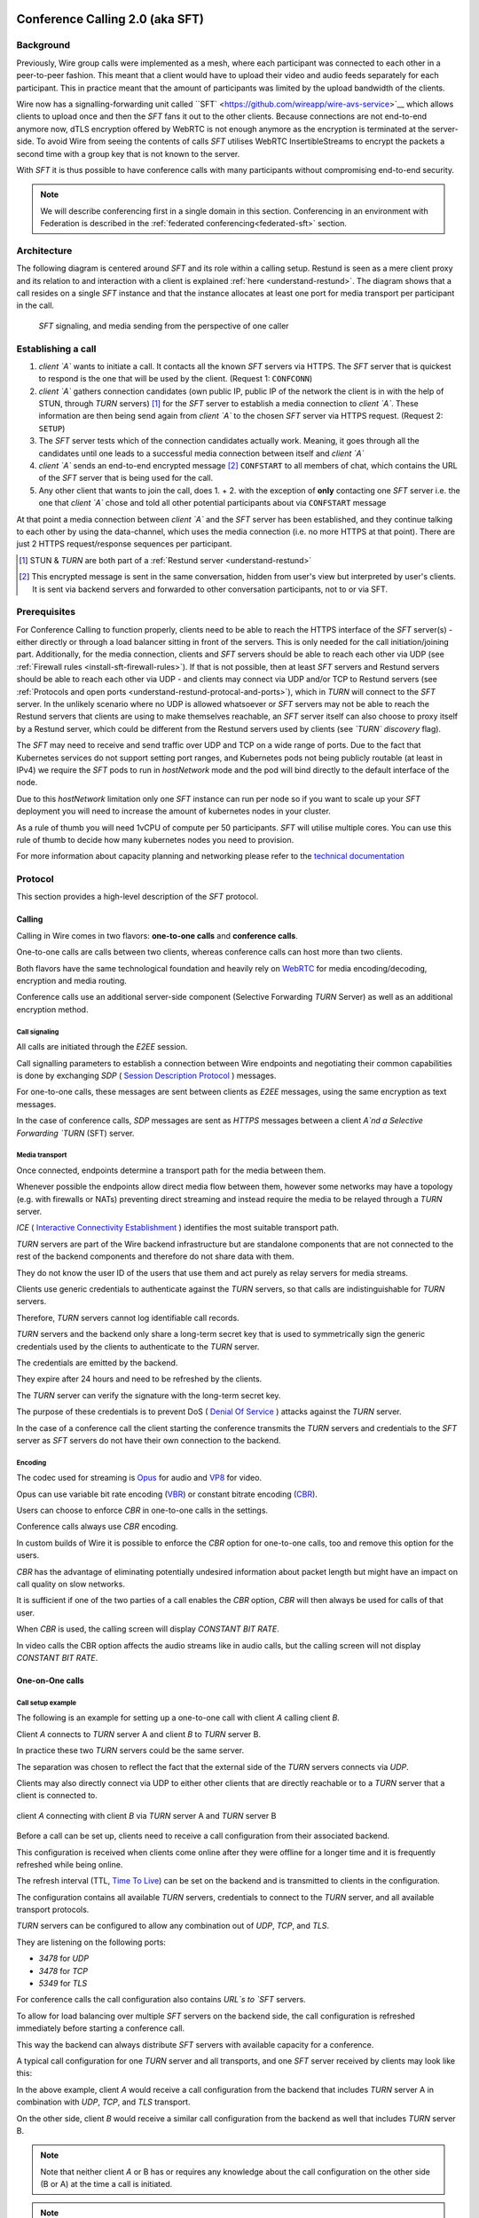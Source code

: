 .. _understand-sft:

Conference Calling 2.0 (aka SFT)
================================

Background
----------

Previously, Wire group calls were implemented as a mesh, where each participant was connected
to each other in a peer-to-peer fashion. This meant that a client would have to upload their
video and audio feeds separately for each participant. This in practice meant that the amount
of participants was limited by the upload bandwidth of the clients.

Wire now has a signalling-forwarding unit called ``SFT` <https://github.com/wireapp/wire-avs-service>`__ which allows clients to upload once and
then the `SFT` fans it out to the other clients. Because connections are not end-to-end anymore now, dTLS encryption offered by WebRTC is not enough anymore as the encryption is terminated at the server-side. To avoid Wire from seeing the contents of calls `SFT` utilises WebRTC InsertibleStreams to encrypt the packets a second time with a group key that is not known to the server.

With `SFT` it is thus possible to have conference calls with many participants
without compromising end-to-end security.

.. note::
   We will describe conferencing first in a single domain in this section. 
   Conferencing in an environment with Federation is described in the
   :ref:`federated conferencing<federated-sft>` section.


Architecture
------------

The following diagram is centered around `SFT` and its role within a calling setup. Restund is seen
as a mere client proxy and its relation to and interaction with a client is explained
:ref:`here <understand-restund>`. The diagram shows that a call resides on a single `SFT` instance
and that the instance allocates at least one port for media transport per participant in the call.

.. figure:: img/architecture-sft.png

    `SFT` signaling, and media sending from the perspective of one caller


Establishing a call
-------------------

1. *client `A`* wants to initiate a call. It contacts all the known `SFT` servers via HTTPS.
   The `SFT` server that is quickest to respond is the one that will be used by the client.
   (Request 1: ``CONFCONN``)
2. *client `A`* gathers connection candidates (own public IP, public IP of the network the
   client is in with the help of STUN, through `TURN` servers) [1]_ for the `SFT` server to
   establish a media connection to *client `A`*. These information are then being send again
   from *client `A`* to the chosen `SFT` server via HTTPS request. (Request 2: ``SETUP``)
3. The `SFT` server tests which of the connection candidates actually work. Meaning, it
   goes through all the candidates until one leads to a successful media connection
   between itself and *client `A`*
4. *client `A`* sends an end-to-end encrypted message [2]_ ``CONFSTART`` to all members of chat, which contains
   the URL of the `SFT` server that is being used for the call.
5. Any other client that wants to join the call, does 1. + 2. with the exception of **only**
   contacting one `SFT` server i.e. the one that *client `A`* chose and told all other
   potential participants about via ``CONFSTART`` message

At that point a media connection between *client `A`* and the `SFT` server has been established,
and they continue talking to each other by using the data-channel, which uses the media
connection (i.e. no more HTTPS at that point). There are just 2 HTTPS request/response
sequences per participant.

.. [1] STUN & `TURN` are both part of a :ref:`Restund server <understand-restund>`
.. [2] This encrypted message is sent in the same conversation, hidden from user's view but
       interpreted by user's clients. It is sent via backend servers and forwarded to other
       conversation participants, not to or via SFT.


Prerequisites
-------------

For Conference Calling to function properly, clients need to be able to reach the HTTPS interface
of the `SFT` server(s) - either directly or through a load balancer sitting in front of the servers.
This is only needed for the call initiation/joining part.
Additionally, for the media connection, clients and `SFT` servers should be able to reach each other
via UDP (see :ref:`Firewall rules <install-sft-firewall-rules>`).
If that is not possible, then at least `SFT` servers and Restund servers should be able to reach each
other via UDP - and clients may connect via UDP and/or TCP to Restund servers
(see :ref:`Protocols and open ports <understand-restund-protocal-and-ports>`), which in
`TURN` will connect to the `SFT` server.
In the unlikely scenario where no UDP is allowed whatsoever or `SFT` servers may not be able to reach
the Restund servers that clients are using to make themselves reachable, an `SFT` server itself can
also choose to proxy itself by a Restund server, which could be different from the Restund servers
used by clients (see *`TURN` discovery* flag).

The `SFT` may need to receive and send traffic over UDP and TCP on a wide range of ports.
Due to the fact that Kubernetes services do not support setting port ranges, and Kubernetes pods not being publicly routable (at least in IPv4) we require the `SFT` pods to run in `hostNetwork` mode and the pod will bind directly to the default interface of the node.

Due to this `hostNetwork` limitation only one `SFT` instance can run per node so if you want to scale up your `SFT` deployment you will need to increase the amount of kubernetes nodes in your cluster.

As a rule of thumb you will need 1vCPU of compute per 50 participants. `SFT` will utilise multiple cores. You can use this rule of thumb to decide how many kubernetes nodes you need to provision.

For more information about capacity planning and networking please refer to the `technical documentation <https://github.com/wireapp/wire-server/blob/eab0ce1ff335889bc5a187c51872dfd0e78cc22b/charts/sftd/README.md>`__

.. _sft-protocol:

Protocol 
--------

This section provides a high-level description of the `SFT` protocol.

Calling
~~~~~~~

Calling in Wire comes in two flavors: **one-to-one calls** and **conference calls**.

One-to-one calls are calls between two clients, whereas conference calls can host more than two clients.

Both flavors have the same technological foundation and heavily rely on `WebRTC <https://webrtc.org/>`__ for media encoding/decoding, encryption and media routing.

Conference calls use an additional server-side component (Selective Forwarding `TURN` Server) as well as an additional encryption method.

Call signaling
..............

All calls are initiated through the `E2EE` session.

Call signalling parameters to establish a connection between Wire endpoints and negotiating their common capabilities is done by exchanging `SDP` ( `Session Description Protocol <https://en.wikipedia.org/wiki/Session_Description_Protocol>`__ ) messages.

For one-to-one calls, these messages are sent between clients as `E2EE` messages, using the same encryption as text messages.

In the case of conference calls, `SDP` messages are sent as `HTTPS` messages between a client `A`nd a Selective Forwarding `TURN` (SFT) server.

Media transport
...............

Once connected, endpoints determine a transport path for the media between them.

Whenever possible the endpoints allow direct media flow between them, however some networks may have a topology (e.g. with firewalls or NATs) preventing direct streaming and instead require the media to be relayed through a `TURN` server.

`ICE` ( `Interactive Connectivity Establishment <https://en.wikipedia.org/wiki/Interactive_Connectivity_Establishment>`__ ) identifies the most suitable transport path.

`TURN` servers are part of the Wire backend infrastructure but are standalone components that are not connected to the rest of the backend components and therefore do not share data with them.

They do not know the user ID of the users that use them and act purely as relay servers for media streams.

Clients use generic credentials to authenticate against the `TURN` servers, so that calls are indistinguishable for `TURN` servers.

Therefore, `TURN` servers cannot log identifiable call records.

`TURN` servers and the backend only share a long-term secret key that is used to symmetrically sign the generic credentials used by the clients to authenticate to the `TURN` server.

The credentials are emitted by the backend.

They expire after 24 hours and need to be refreshed by the clients.

The `TURN` server can verify the signature with the long-term secret key.

The purpose of these credentials is to prevent DoS ( `Denial Of Service <https://en.wikipedia.org/wiki/Denial-of-service_attack>`__ ) attacks against the `TURN` server.

In the case of a conference call the client starting the conference transmits the `TURN` servers and credentials to the `SFT` server as `SFT` servers do not have their own connection to the backend.

Encoding
........

The codec used for streaming is `Opus <https://en.wikipedia.org/wiki/Opus_(audio_format)>`__ for audio and `VP8 <https://en.wikipedia.org/wiki/VP8>`__ for video.

Opus can use variable bit rate encoding (`VBR <https://en.wikipedia.org/wiki/Variable_bitrate>`__) or constant bitrate encoding (`CBR <https://en.wikipedia.org/wiki/Constant_bitrate>`__).

Users can choose to enforce `CBR` in one-to-one calls in the settings.

Conference calls always use `CBR` encoding.

In custom builds of Wire it is possible to enforce the `CBR` option for one-to-one calls, too and remove this option for the users.

`CBR` has the advantage of eliminating potentially undesired information about packet length but might have an impact on call quality on slow networks.

It is sufficient if one of the two parties of a call enables the `CBR` option, `CBR` will then always be used for calls of that user.

When `CBR` is used, the calling screen will display `CONSTANT BIT RATE`.

In video calls the CBR option affects the audio streams like in audio calls, but the calling screen will not display `CONSTANT BIT RATE`.

One-on-One calls
~~~~~~~~~~~~~~~~

Call setup example
..................

The following is an example for setting up a one-to-one call with client `A` calling client `B`.

Client `A` connects to `TURN` server A and client `B` to `TURN` server B.

In practice these two `TURN` servers could be the same server.

The separation was chosen to reflect the fact that the external side of the `TURN` servers connects via `UDP`.

Clients may also directly connect via UDP to either other clients that are directly reachable or to a `TURN` server that a client is connected to.

.. figure:: img/sft-call-setup-example.png
   :alt: Call setup example
   :align: center

   client `A` connecting with client `B` via `TURN` server A and `TURN` server B

Before a call can be set up, clients need to receive a call configuration from their associated backend.

This configuration is received when clients come online after they were offline for a longer time and it is frequently refreshed while being online.

The refresh interval (TTL, `Time To Live <https://en.wikipedia.org/wiki/Time_to_live>`__) can be set on the backend and is transmitted to clients in the configuration.

The configuration contains all available `TURN` servers, credentials to connect to the `TURN` server, and all available transport protocols.

`TURN` servers can be configured to allow any combination out of `UDP`, `TCP`, and `TLS`.

They are listening on the following ports:

* `3478` for `UDP`
* `3478` for `TCP`
* `5349` for `TLS`

For conference calls the call configuration also contains `URL`s to `SFT` servers.

To allow for load balancing over multiple `SFT` servers on the backend side, the call configuration is refreshed immediately before starting a conference call.

This way the backend can always distribute `SFT` servers with available capacity for a conference.

A typical call configuration for one `TURN` server and all transports, and one `SFT` server received by clients may look like this:

.. code-block::
   :caption: Example call configuration

      {
      "ttl": 3600,
      "ice_servers": [
      {
         "urls": ["turn:turn01.de.somedomain.com:3478?transport=udp"],
         "credential":"qvt5kHU7vQ5HK6JxihBIFY60fVm8FTFiRlv2LKdOJi6LX8yauMoXGSzRY/6MEokaCFerNWkbNyYh02ngOXFtgA==",
         "username":"d=1618436350.v=1.k=0.t=s.r=olgeadtuaoxmtkhz"
      },
      {
         "urls": ["turns:turn01.de.somedomain.com:5349?transport=tcp"],
         "credential": "QanQMQZvRZwQmojx3D/78lsZZLGwbGabqTOREUigf2vihwuSppWMz9PIytkvbBTyjDYR21/79coGJ8ZJ/3l9Og==",
         "username": "d=1618436350.v=1.k=0.t=s.r=ogmdrqxmirpaiyss"
      },
      {
         "urls": ["turn:turn01.de.somedomain.com:3478?transport=tcp"],
         "credential": "e2snEvOH1mWaUgWaYvXG5i53XymAhJQWxENNLK5GDBoeTnAo8rb9Ne+pfSgG16WeyQqHSBVAXbaeZ3kzVWN0NQ==",
         "username": "d=1618436350.v=1.k=0.t=s.r=pekwyrmcocpgicqq"
      }],
      "sft_servers": [
      {
         "urls": ["https://sft01.sft.somedomain.com:443"]
      }]
      }

In the above example, client `A` would receive a call configuration from the backend that includes `TURN` server A in combination with `UDP`, `TCP`, and `TLS` transport.

On the other side, client `B` would receive a similar call configuration from the backend as well that includes `TURN` server B.

.. note::

   Note that neither client `A` or B has or requires any knowledge about the call configuration on the other side (B or A) at the time a call is initiated.

.. note::

   Also note that even though the example above only shows one `TURN` server, for redundancy reasons, there might be multiple `TURN`, and multiple `SFT` servers provided in the configuration.

.. figure:: img/sft-signaling-flow.png
   :alt: Signaling flow
   :align: center

   Signaling flow during call setup phase.

When client `A` sets up a call to client `B`, it contacts all `TURN` servers that were listed in the call configuration, in the above example `TURN` server `A`, with an allocation request.

`TURN` server `A` then allocates and returns a UDP port on the “external” network for client `A`.

Client `A` now is reachable from the outside via the tuple of external IP address of `TURN` server `A` and the allocated UDP port.

All data that is sent to this tuple will be forwarded to client `A`.

The next step in the call setup process is to send this allocated tuple to client `B` in a call setup message via an `E2EE` message.

When client `B` receives the setup message it will run through the same procedure as client `A`.

Client `B` contacts `TURN` server `B` with an allocation request.

`TURN` server `B` then allocates and returns a `UDP` port on the «external» network for client `B`.

Client `B` at this point is reachable from the outside via the tuple of external `IP` address of `TURN` server `B` and the allocated `UDP` port.

All data that is sent to this tuple will be forwarded to client `B`.

Client `B` sends this tuple to client `A` in an answer to the call setup message from client `A` via an `E2EE` message.


Now both clients, client `A` and client `B`, run through a connectivity check where they try to reach the other client on all possible routes.

Ways to reach the other client includes the `TURN` allocation, but also local address or server reflexive address may be included.

In the above example it is assumed that both clients reside in networks that are not directly reachable from the other side (or want to mask their IP addresses).

Therefore, a connection from client `A` will be established through `TURN` server `A` connecting to `TURN` server `B`, forwarded to client `B`.

Client `B` will connect through `TURN` server `B` to `TURN` server `A`, forwarded to client `A`.

A path between client `A` and client `B` has been established and both clients can start streaming media.

Calling in federated environments
.................................

A call between two federated participants is not different from a call between two participants on the same domain.

Both participants exchange connection capabilities as `E2EE` messages and setup their connection based on the available connection endpoints.

Federated backends may additionally provide `TURN` servers to provide external connectivity.


Conference calls
~~~~~~~~~~~~~~~~

This section specifies the end-to-end encryption (`E2EE`) used by the first version of the next generation conference calling system of Wire.

This version implements a base-line security that is comparable with other end-to-end encrypted conferencing solutions today.

The goal however is to move to an `sframe`-based solution on top of MLS.

All messages between clients are sent with the selected `E2EE` protocol and inherit the security properties accordingly, i.e. authenticity and end-to-end encryption.

Selective Forwarding TURN Server (SFT)
......................................

The `SFT` is the main component in the conference calling architecture.

Its job is to gather encrypted streams from each client and fan them out to the others over a single connection.

In order to establish a call, clients initially connect to the `SFT` server via `HTTPS` and exchanging connection information via `SDP`s in `SETUP` messages.

Once established, the `SFT` and clients exchange media and data-channel messages over `UDP`.

For clients that can not connect directly via `UDP` refer to previous sections on how clients may use `TURN` servers to connect to the `SFT` server.

The `HTTPS` connection between clients and the `SFT` uses the same `TLS` mechanism and parameters described earlier in the `TLS` section.

In that respect, the `SFT` acts as just another `REST`ful backend `API`.

Calling messages
................

Wire uses `JSON` for encoding calling messages.

Messages are sent via `HTTPS` post/response, via `E2EE` session or via the data channel between clients and the `SFT`.

Messages only relevant for current call participants are sent via targeted `E2EE` messages to clients in the ongoing call (only `Proteus` supports targeted messages, `MLS` uses a subgroup to send the message to all actively participating clients).

List of the messages used for establishing calls:

+------------+------------------------+------+-------+------------------------------------------------------------------------------------------------------+
| Message    | Transport              | Req  | Resp  | Description                                                                                          |
+============+========================+======+=======+======================================================================================================+
| `SETUP`    | `HTTPS`                | x    | x     | Contains SDP offer and answer for setting up connection to the `SFT`                                   |
+------------+------------------------+------+-------+------------------------------------------------------------------------------------------------------+
| `PROPSYNC` | `Data channel`         | x    | x     |  Used to inform clients of video send and mute status.	                                             |
+------------+------------------------+------+-------+------------------------------------------------------------------------------------------------------+
| `HANGUP`   | `Data channel`         | x    | x     | Used to disconnect a connection to the `SFT` in an orderly fashion.	                                 |
+------------+------------------------+------+-------+------------------------------------------------------------------------------------------------------+
| `CONFSTART`| `E2EE Protocol`        | x    | x     | Informs clients of the start of a call.                                                              |
+------------+------------------------+------+-------+------------------------------------------------------------------------------------------------------+
| `CONFEND`  | `E2EE Protocol`        | x    |       | Informs clients of the end of the call.	                                                            |
+------------+------------------------+------+-------+------------------------------------------------------------------------------------------------------+
| `CONFCONN` | `HTTPS`                | x    | x     | Establishes the connection for a call.	                                                            |
+------------+------------------------+------+-------+------------------------------------------------------------------------------------------------------+
| `CONFPART` | `Data channel`         | x    |       | Lists the participants in the call and their streams.                                                |
+------------+------------------------+------+-------+------------------------------------------------------------------------------------------------------+
| `CONFPART` | `Data channel`         |      | x     | Lists authorized participants.	                                                                     |
+------------+------------------------+------+-------+------------------------------------------------------------------------------------------------------+
| `CONFKEY`  |`Targeted E2EE message `| x    |       | Request for missing key in case of missed E2EE messages.	                                          |
+------------+------------------------+------+-------+------------------------------------------------------------------------------------------------------+
| `CONFKEY`  | Targeted E2EE message  |      | x     | Contains the encryption/decryption keys.	                                                            |
+------------+------------------------+------+-------+------------------------------------------------------------------------------------------------------+
| `CONFCHECK`| `E2EE Protocol`        |      |       | Sent periodically to inform inactive clients that the call is ongoing, fallback for missing CONFEND  |
+------------+------------------------+------+-------+------------------------------------------------------------------------------------------------------+

Starting and joining a call
...........................

This next figure shows the `HTTPS` calls (red), `E2EE` messages (black) and data channel messages (green) for a three party call, where client `A` starts the call, then client `B` joins and client `C` joins later.

.. figure:: img/sft-starting-and-joining-a-call.png
   :alt: Starting and joining a call.
   :align: center

   Message sequence for establishing a conference call

Step by step:

1. Client A starts a call, generates a random secret to be used to generate call and user-client IDs and connects to the `SFT` by sending a `CONFCONN` message over `HTTPS`.
2. The `SFT` responds with a `SETUP` message including the SDP offer.
   Client A then sends a `SETUP` response with the SDP answer and a connection started.
   The `SFT` responds with a `CONFCONN` response.
3. Once the connection is made the `SFT` sends a `CONFPART` over data-channel containing the participant list [A].
   Client A responds with a `CONFPART` response (removed from the diagram for simplicity).
4. The `SFT` indicates to client A that this is a new call, so client A sends a `CONFSTART` to all clients in the conversation, giving them the secret so they can also generate the IDs.
5. Client B answers the call and connects in the same manner but is told this is not a new call so doesn’t send a `CONFSTART`.
6. The `SFT` sends the updated participant list [A, B] to both clients.
7. Client A sees that B is a new client and sends a `CONFKEY` to client B so media can be encrypted and decrypted.
8. Client C joins in the same manner and the `SFT` sends `CONFPART` with participant list [A, B, C] to all clients.
9. Client A sees client C as a new client and sends a `CONFKEY` to client C also.

Conflict resolution
...................

If two clients try to initiate a call at the same time, they will generate different random secrets and end up in two different calls on the `SFT`.

To avoid this a conflict resolution procedure is in place.

This is resolved by the `SFT` passing a creation time and sequence number to the client in the `CONFPART` message.

This is relayed to the other clients in the `CONFSTART` message.

The call with the earliest creation-sequence value wins the conflict, the other client abandons the call and joins the newer one.

.. figure:: img/sft-conflict-resolution.png
   :alt: Conflict resolution.
   :align: center

   Conflict resolution: Sequence of messages of a conflict (connection messages are simplified)

Step by step:

1. Client A starts a call (call 1) in the conversation in the same fashion as above.
2. The `SFT` passes a `CONFPART` message with the participant list for call 1: [A].
3. As this is a new call, client A sends a `CONFSTART` for call 1 to all clients in the conversation.
4. Client B, having not received the `CONFSTART` for call 1 yet, starts another call (call 2) in the conversation.
5. The `SFT` passes a `CONFPART` message with the participant list for call 2: [B].
6. As call 2 is a new call, client B sends a `CONFSTART` for call 2 to all clients in the conversation.
7. Client A receives the `CONFSTART` for call 2, compares the timestamp and sequence number and determines that call 1 was initiated earlier.
   Client A then resends the `CONFSTART` for call 1.
8. On receiving the `CONFSTART` for call 1, client B sees that call 1 was initiated earlier and abandons call 2, reconnecting to the `SFT` for call 1.

Leaving and ending the call
...........................

This next figure shows the message sequence for clients leaving the call until the last client leaves, ending the call:

.. figure:: img/sft-leaving-and-ending-the-call.png
   :alt: Leaving and ending the call.
   :align: center

   Message sequence for leaving and ending the call

Step by step:

1. Client A leaves the call by sending a `HANGUP` message to the `SFT`.
   The `SFT` responds with a `HANGUP` response and the connection is dropped.
2. The `SFT` sends an updated `CONFPART` with the participant list [B, C] to the remaining clients.
3. Client B, seeing that it has become the new key generator, generates a new key and sends it via targeted `E2EE` messages 
   (only `Proteus` supports targeted messages, `MLS` sends the message to the whole group) to the clients still in the call (in this case client C).
4. Client B leaves in the same way.
5. The `SFT` sends an update `CONFPART` with the participant list [C], client C generates a new key but has no-one to send it to.
6. Client C leaves the call.
7. Since client C was the last remaining client in the call, it sends a `CONFEND` to all clients in the conversation to signal the end of the call.
   This removes the join button in the UI.


CONFPART Messages and the KeyGenerator
......................................

When a client joins or leaves the call the `SFT` sends a `CONFPART` message to all clients.

Contained in the message is the list of clients, the first of which is designated the `KeyGenerator`.

When this client leaves the call a new list is sent and the first in this list is the new `KeyGenerator`.

Key Requests and Resends
.........................

There are occasions where clients realize they are missing a key.

When this happens the client requests a key resend from the `KeyGenerator`.

On receiving a key request message a client checks that:

* The local client is the `KeyGenerator`
* Tthe requesting client is in the conversation (present in the list from backend)
* The requesting client is currently in the call (present in the latest `CONFPART` from the `SFT`)

If all these conditions are met the keys are sent as if the requesting client just joined the call.

The sequence of sending and re-sending a key is shown here:

.. figure:: img/sft-key-requests-and-resends.png
   :alt: Key Requests and Resends.
   :align: center

   Key Requests and Resends: Message sequence when requesting a key resend

Step by step:

1. After client B joins, the `SFT` sends a `CONFPART` with participant list [A, B] to both clients.
2. Client A sees a new valid client B and sends the current key in a `CONFKEY` response.
3. If client B doesn’t receive the key in time, client B will request a key from the current `KeyGenerator` (A) via targeted `E2EE` messages 
   (only `Proteus` supports targeted messages, `MLS` sends the message to the whole group) by sending a `CONFKEY` request.
4. A receives the request, checks that client B is valid and in the call and if so sends a new `CONFKEY` message.

Pseudonymization of Metadata
............................

The `SFT` is in a position to gather metadata on people and their calling habits.

In order to mitigate this issue (and also as a security measure) the metadata (user and conversation info) going to the `SFT` is pseudonymized.

When a call is started, the caller generates a random 128 bit call pseudonym and connects to the `SFT` with the call ID (CID) derived by running the call pseudonym and the conversation ID (string representation of a UUID) through the hash function:

The call pseudonym `CallPseudonym` is then sent to the other clients via the `E2EE` session (in the `CONFSTART` message).

The other clients use the derived `CID` to connect to the correct call on the SFT.

Clients present themselves and each other to the `SFT` by a pseudonymized user ID (`UID`) derived from the call pseudonym (`CallPseudonym`) and the user ID (string representation of a `UUID`) and client ID (string representation of a 64 bit binary value)


Participant authentication
..........................

In order to prevent malicious clients getting (encrypted) media by guessing the call secret, clients authorize the sending and receiving of media between each other based on a lookup from the so called «sync engine list» containing clients in pseudo-anonymized form.

The source for the sync engine is received from the Wire servers and stored locally in memory.

On joining the call clients request a list of clients in the conversation and generate the pseudo-anonymous client list.

When clients are added or removed from a conversation the list gets updated, too.

When a client receives a `CONFPART` message from the `SFT` containing the participant list, it looks up each pseudo-anonymous ID, compares it with the sync engine list and marks those present as authorized.

The list of authorized clients is sent back to the `SFT` in a `CONFPART` response message.

In order for client A to receive client B's media, client A must authorize client B and client B must authorize client A.

This prevents an unauthorized client from both sending and receiving media.

This figure shows the message sequence used to control the forwarding of media:

.. figure:: img/sft-participant-authentication.png
   :alt: Participant authentication.
   :align: center

   Participant authentication: Message sequence for controlling the forwarding of media

Step by step:

The `SFT` sends a `CONFPART` message with participant list [A, B, C] to all clients.

1. Client A checks the IDs of client B and client C with the sync engine list and returns a `CONFPART` response with the list [B, C] for authorization.
2. Client B checks the IDs of client A and client C with the sync engine list and returns a `CONFPART` response with the list [A, C].
   From this point client A’s packets will be forwarded to client B and client B’s packets forwarded to client A.
3. Client C checks the IDs of client B and client C with the sync engine list and returns a `CONFPART` response with the list [A, B].
   From this point client A’s and client B’s packets are also forwarded to client C and client C’s packets are forwarded to client A and client B.


If a client is present in the list from the `SFT` but not in the sync engine list then an updated list is requested from the Wire servers.

When this list is received and if the client is now present, an updated `CONFPART` response is sent to the `SFT` and the two clients can now receive media from each other.

If the client is not part of the list, the `SFT` will not receive a `CONFPART` response referencing this client and the therefore missing mutual authentication to the `SFT` will prevent the `SFT` from exchanging data between these two clients.

The `KeyGenerator` sends key material for the calls only to members of the group over the existing `E2EE` session.

A malicious client that is able to guess or know the call ID and a valid client ID is still not given access to the key material since that is sent via the `E2EE` channel using the real user and client IDs from the list which would send the key to the target client rather than the malicious client.

The authentication guarantees are derived from the authentication of the `E2EE` Sessions.

If all devices in the group in which the call takes place are verified, the client will warn the user when a new unverified device is added to the conversation and the call will not connect automatically.

Packet Forwarding
.................

The primary purpose of the `SFT` is to reduce the number of incoming and outgoing streams clients need to handle.

Clients send a single audio and optionally video stream to the `SFT`, which forwards these to the other clients in the call.

This means the sending client only needs to encode and encrypt one stream.

The current implementation forwards packets received from all clients.

An update to further reduce the stream processing will be released in the very near future.

The update will introduce selective forwarding of audio and video packets.

At that point clients will only receive a limited number of audio streams of the most active speakers and a limited number of video streams that clients can request from the `SFT`.

The following paragraph describes the new method.

During call negotiation, the `SFT` defines a maximum number N (e.g. 4) of audio streams that can be broadcast at the same time.

During the call, the `SFT` monitors the ssrc-audio-level `RTP` header extension of incoming packets to determine the (N-1) most active speakers and forwards only packets belonging to these streams, 
modifying the RTP header to set the source as the declared stream and the contributing source (`CSRC`) as the original clients synchronous source (`SSRC`).

This is used to identify the sender and correctly set the IV for decryption.

Setting it to the `SSRC` of another client will result in decryption errors, preventing the `SFT` from spoofing the source client.

Packets from the `KeyGenerator`  are also always forwarded, as clients sync the encryption key to the one received in media packets.

Clients will get out of sync if they receive no packets for an extended period.

Video streams are treated the same way, with one difference: Instead of the `SFT` forwarding streams based on speaker activity, clients will request the desired video streams from the `SFT` on demand.

Conference Calling in federated environments
............................................

Conference calls between multiple federated participants are slightly different from a call between multiple participants on the same domain, where every client connects to the same (local) `SFT` server:

Initial signalling from the caller and ongoing key exchange is done through E2EE messages the same way as in non-federated calls.

The `SFT` server hosting this conference is called «`SFT` server».

Clients from the same domain as the anchor `SFT` behave like non-federated conference participants, connect to the `SFT` provided through initial signalling (`CONFSTART`) and use the provided secret (`CallPseudonym`) from the initiator to join the call.

Clients from federated domains will connect to their local `SFT` to join a remote hosted call.

They then instruct this local `SFT` to establish a connection to the anchor `SFT` server with the secret (`CID`) provided by the call initiator.

The local `SFT` uses the same methods (`HTTPS`) clients use to verify and establish the relayed `SFT` connection with the remote SFT.

These forwarded `SFT` connections act as a simple broadcast relay for data and media channel.

If multiple connections come from the same federated backend, the `SFT` of this backend is able to reuse the connection and will not establish multiple parallel connections.

When hosting a conference call with participants from more than one federated domain, the connection process is the same as with only one federated domain.

Each backend will act as a relay for its participants.

Remote `SFT` servers will close their connection to the anchor SFT, if all local participants have left and reconnect if a participant wants to rejoin.

The anchor `SFT` will keep the conference call alive until all remote `SFT` servers and local participants have left the call.

This anchor `SFT` provides the current list of all participating clients, similar to the non-federated case.

Therefore the anchor `SFT` defines the new `KeyGenerator` when the current `KeyGenerator`  has left the conference call.

Federated backends must provide reachable `SFT` servers to allow users of other backends to participate in joint conference calls.

`SFT` servers can optionally be configured to only be available behind TURN servers (TURN authentication is similar to media transport.

These `TURN` servers can be configured to receive all incoming connections on one single `DTLS` protected `UDP` port "DTLS muxing".

TURN DTLS muxing for federated environments
...........................................

If DTLS muxing is enabled on a `TURN` server, `SFT` servers can be configured to allocate channels on the `TURN` server that are all available on one single `DTLS` connection per pair of domains.

This `DTLS` connection uses a single preconfigured `UDP` port separate from the port number used for `STUN`/`TURN` traffic from clients.

For each conference, the allocated `IP` address port and unique channel number generated during the allocation process is received by the `SFT` server and then provided in the configuration bundle to the client initiating the call.

This client forwards the configuration data to all group participants during call signaling.

In the process of joining a federated conference call, a remote `SFT` server instructs its own TURN server to connect to this `TURN` channel.

This establishes a new `SFT` to `SFT` ephemeral `DTLS` connection in which the incoming `SFT` server must provide the correct configuration URL and key to participate in the `SFT` conference and receive any data.

The `TURN` to `TURN` `DTLS` connection is opened when the first channel is established and torn down when no channels are in use.

`TURN` to `TURN` connections are verified with mutual authentication.

The serving `TURN` server must provide a trusted certificate, that matches the hostname, that was used to connect to it.

The connecting `TURN` server must provide a trusted client certificate.

For the DTLS connection between the `TURN` servers, both `TURN` servers negotiate ciphersuites from the list in dtls ciphers similar to a `TLS` handshake.

.. code-block::

   M4:
      SRTP_AEAD_AES_256_GCM
      SRTP_AEAD_AES_128_GCM
      SRTP_AES128_CM_SHA1_80

   M5:
      SRTP_AEAD_AES_256_GCM
      SRTP_AEAD_AES_128_GCM






.. _federated-sft:

Federated Conference Calling 
============================

Conferencing in a federated environment assumes that each domain participating in a 
conference will use an `SFT` in its own domain. The `SFT` in the caller's domain is called
the `anchor SFT`. 

Multi-`SFT` Architecture
----------------------

With support for federation, each domain participating in a conference is responsible to
make available an `SFT` for users in that domain.  The `SFT` in the domain of the caller is
called the `anchor SFT`. SFTs in other domains (in the same conference) connect to the
anchor SFT.  Non-anchor SFTs drop their connection to the anchor `SFT` when no local
participants are present. The anchor `SFT` does not destroy the conference until there are
no participants (federated SFTs or local clients).

The following diagram shows SFTs in two different domains. In this example, Alice
initiates a call in a federated conversation which contains herself, Adam also in domain
A, and Bob and Beth in domain B. Alice's client first creates a conference and is
assigned a conference URL on `SFT` A2. Because the `SFT` is configured for federation, it
assumes the role of anchor and also returns an IP address and port (the `anchor `SFT` tuple`)
which can be used by any federated SFTs which need to connect. (Alice sets up her media 
connection with `SFT` A2 as normal).

Alice's client forwards the conference URL and the anchor `SFT` tuple to the other
participants in the conversation, end-to-end encrypted.  Bob's client examines the
conference URL. Realizing this URL is not an `SFT` in its own domain, Bob's client opens
a connection to its SFTs as if creating a new connection, but passes an additional
parameter containing the anchor `SFT` URL and tuple. `SFT` B1 establishes a DTLS connection
to the anchor `SFT` using the anchor `SFT` tuple and provides the `SFT` URL. (Bob's client
also sets up media with `SFT` B1 normally.)  At this point all paths are established
and the conference call can happen normally.

.. figure:: img/multi-sft-noturn.png

    Basic Multi-`SFT` conference initiated by Alice in domain A, with Bob in domain B

Because some customers do not wish to expose their SFTs directly to hosts on the public
Internet, the SFTs can allocate a port on a `TURN` server. In this way, only the IP
addresses and ports of the `TURN` server are exposed to the Internet. This can be a separate
set of `TURN` servers from those used for ordinary client calling. The diagram below shows
this scenario.  In this configuration, `SFT` A2 requests an allocation from the federation
`TURN` server in domain A before responding to Alice. The anchor `SFT` tuple is the address
allocated on the federation `TURN` server in domain A.

.. figure:: img/multi-sft-turn.png

    Multi-`SFT` conference with `TURN` servers between federated SFTs

Finally, for extremely restrictive firewall environments, the `TURN` servers used for
federated `SFT` traffic can be further secured with a `TURN` to `TURN` mutually
authenticated DTLS connection. The SFTs allocate a channel inside this DTLS connection
per conference.  The channel number is included along with the anchor `SFT` tuple
returned to Alice, which Alice shares with the conversation, which Bob sends to `SFT` B1,
and which `SFT` B1 uses when forming its DTLS connection to `SFT` A2. This DTLS connection 
runs on a dedicated port number which is not used for regular `TURN` traffic. Under this
configuration, only that single IP address and port is exposed for each federated TURN
server with all `SFT` traffic multiplexed over the connection. The diagram below shows
this scenario.  Note that this `TURN` DTLS multiplexing is only used for `SFT` to SFT
communication and does not affect the connectivity requirements for normal one-on-one
calls.

.. figure:: img/multi-sft-turn-dtls.png

    Multi-`SFT` conference with federated `TURN` servers with DTLS multiplexing

